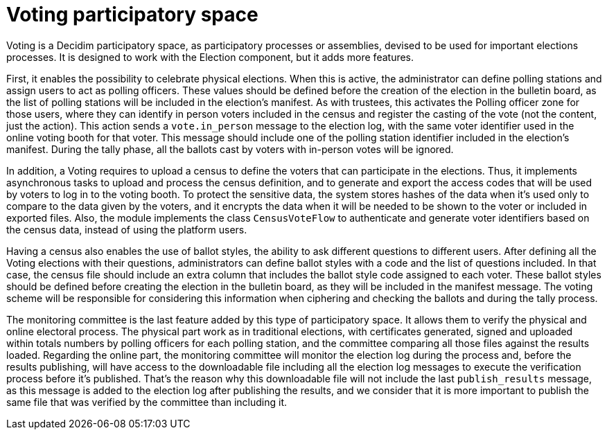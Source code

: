 = Voting participatory space

Voting is a Decidim participatory space, as participatory processes or assemblies, devised to be used for important elections processes.
It is designed to work with the Election component, but it adds more features.

First, it enables the possibility to celebrate physical elections.
When this is active, the administrator can define polling stations and assign users to act as polling officers.
These values should be defined before the creation of the election in the bulletin board, as the list of polling stations will be included in the election's manifest.
As with trustees, this activates the Polling officer zone for those users, where they can identify in person voters included in the census and register the casting of the vote (not the content, just the action).
This action sends a `vote.in_person` message to the election log, with the same voter identifier used in the online voting booth for that voter.
This message should include one of the polling station identifier included in the election's manifest.
During the tally phase, all the ballots cast by voters with in-person votes will be ignored.

In addition, a Voting requires to upload a census to define the voters that can participate in the elections.
Thus, it implements asynchronous tasks to upload and process the census definition, and to generate and export the access codes that will be used by voters to log in to the voting booth.
To protect the sensitive data, the system stores hashes of the data when it's used only to compare to the data given by the voters, and it encrypts the data when it will be needed to be shown to the voter or included in exported files.
Also, the module implements the class `CensusVoteFlow` to authenticate and generate voter identifiers based on the census data, instead of using the platform users.

Having a census also enables the use of ballot styles, the ability to ask different questions to different users.
After defining all the Voting elections with their questions, administrators can define ballot styles with a code and the list of questions included.
In that case, the census file should include an extra column that includes the ballot style code assigned to each voter.
These ballot styles should be defined before creating the election in the bulletin board, as they will be included in the manifest message.
The voting scheme will be responsible for considering this information when ciphering and checking the ballots and during the tally process.

The monitoring committee is the last feature added by this type of participatory space.
It allows them to verify the physical and online electoral process.
The physical part work as in traditional elections, with certificates generated, signed and uploaded within totals numbers by polling officers for each polling station, and the committee comparing all those files against the results loaded.
Regarding the online part, the monitoring committee will monitor the election log during the process and, before the results publishing, will have access to the downloadable file including all the election log messages to execute the verification process before it's published.
That's the reason why this downloadable file will not include the last `publish_results` message, as this message is added to the election log after publishing the results, and we consider that it is more important to publish the same file that was verified by the committee than including it.
